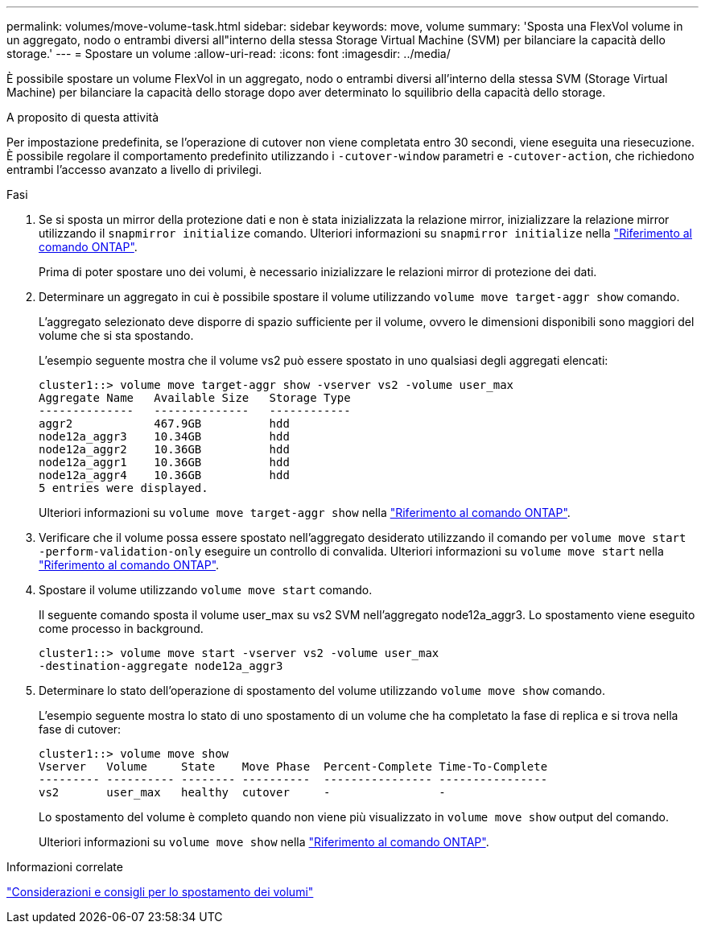 ---
permalink: volumes/move-volume-task.html 
sidebar: sidebar 
keywords: move, volume 
summary: 'Sposta una FlexVol volume in un aggregato, nodo o entrambi diversi all"interno della stessa Storage Virtual Machine (SVM) per bilanciare la capacità dello storage.' 
---
= Spostare un volume
:allow-uri-read: 
:icons: font
:imagesdir: ../media/


[role="lead"]
È possibile spostare un volume FlexVol in un aggregato, nodo o entrambi diversi all'interno della stessa SVM (Storage Virtual Machine) per bilanciare la capacità dello storage dopo aver determinato lo squilibrio della capacità dello storage.

.A proposito di questa attività
Per impostazione predefinita, se l'operazione di cutover non viene completata entro 30 secondi, viene eseguita una riesecuzione. È possibile regolare il comportamento predefinito utilizzando i `-cutover-window` parametri e `-cutover-action`, che richiedono entrambi l'accesso avanzato a livello di privilegi.

.Fasi
. Se si sposta un mirror della protezione dati e non è stata inizializzata la relazione mirror, inizializzare la relazione mirror utilizzando il `snapmirror initialize` comando. Ulteriori informazioni su `snapmirror initialize` nella link:https://docs.netapp.com/us-en/ontap-cli/snapmirror-initialize.html["Riferimento al comando ONTAP"^].
+
Prima di poter spostare uno dei volumi, è necessario inizializzare le relazioni mirror di protezione dei dati.

. Determinare un aggregato in cui è possibile spostare il volume utilizzando `volume move target-aggr show` comando.
+
L'aggregato selezionato deve disporre di spazio sufficiente per il volume, ovvero le dimensioni disponibili sono maggiori del volume che si sta spostando.

+
L'esempio seguente mostra che il volume vs2 può essere spostato in uno qualsiasi degli aggregati elencati:

+
[listing]
----
cluster1::> volume move target-aggr show -vserver vs2 -volume user_max
Aggregate Name   Available Size   Storage Type
--------------   --------------   ------------
aggr2            467.9GB          hdd
node12a_aggr3    10.34GB          hdd
node12a_aggr2    10.36GB          hdd
node12a_aggr1    10.36GB          hdd
node12a_aggr4    10.36GB          hdd
5 entries were displayed.
----
+
Ulteriori informazioni su `volume move target-aggr show` nella link:https://docs.netapp.com/us-en/ontap-cli/volume-move-target-aggr-show.html["Riferimento al comando ONTAP"^].

. Verificare che il volume possa essere spostato nell'aggregato desiderato utilizzando il comando per `volume move start -perform-validation-only` eseguire un controllo di convalida. Ulteriori informazioni su `volume move start` nella link:https://docs.netapp.com/us-en/ontap-cli/volume-move-start.html["Riferimento al comando ONTAP"^].
. Spostare il volume utilizzando `volume move start` comando.
+
Il seguente comando sposta il volume user_max su vs2 SVM nell'aggregato node12a_aggr3. Lo spostamento viene eseguito come processo in background.

+
[listing]
----
cluster1::> volume move start -vserver vs2 -volume user_max
-destination-aggregate node12a_aggr3
----
. Determinare lo stato dell'operazione di spostamento del volume utilizzando `volume move show` comando.
+
L'esempio seguente mostra lo stato di uno spostamento di un volume che ha completato la fase di replica e si trova nella fase di cutover:

+
[listing]
----

cluster1::> volume move show
Vserver   Volume     State    Move Phase  Percent-Complete Time-To-Complete
--------- ---------- -------- ----------  ---------------- ----------------
vs2       user_max   healthy  cutover     -                -
----
+
Lo spostamento del volume è completo quando non viene più visualizzato in `volume move show` output del comando.

+
Ulteriori informazioni su `volume move show` nella link:https://docs.netapp.com/us-en/ontap-cli/volume-move-show.html["Riferimento al comando ONTAP"^].



.Informazioni correlate
link:recommendations-moving-concept.html["Considerazioni e consigli per lo spostamento dei volumi"]
